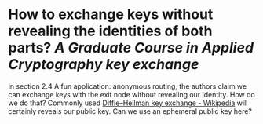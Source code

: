 * How to exchange keys without revealing the identities of both parts? [[A Graduate Course in Applied Cryptography]] [[key exchange]]
In section 2.4 A fun application: anonymous routing, the authors claim we can exchange keys with the exit node without revealing our identity. How do we do that?   Commonly used [[https://en.wikipedia.org/wiki/Diffie%E2%80%93Hellman_key_exchange][Diffie–Hellman key exchange - Wikipedia]] will certainly reveals our public key. Can we use an ephemeral public key here?